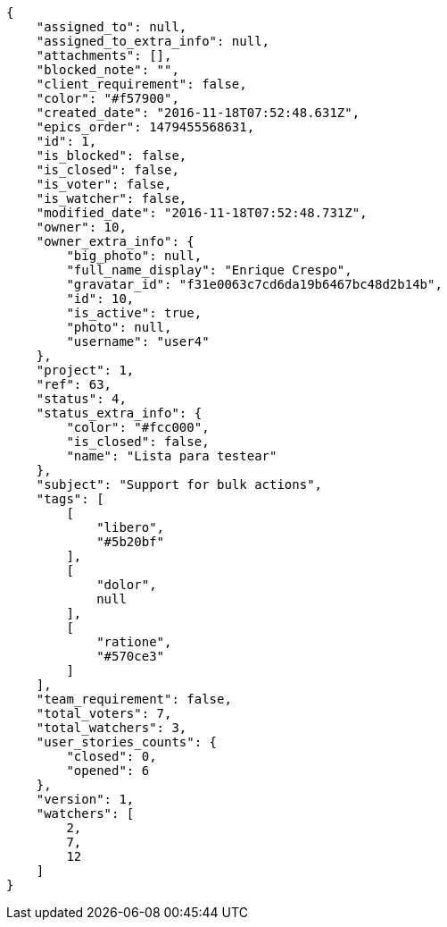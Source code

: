 [source,json]
----
{
    "assigned_to": null,
    "assigned_to_extra_info": null,
    "attachments": [],
    "blocked_note": "",
    "client_requirement": false,
    "color": "#f57900",
    "created_date": "2016-11-18T07:52:48.631Z",
    "epics_order": 1479455568631,
    "id": 1,
    "is_blocked": false,
    "is_closed": false,
    "is_voter": false,
    "is_watcher": false,
    "modified_date": "2016-11-18T07:52:48.731Z",
    "owner": 10,
    "owner_extra_info": {
        "big_photo": null,
        "full_name_display": "Enrique Crespo",
        "gravatar_id": "f31e0063c7cd6da19b6467bc48d2b14b",
        "id": 10,
        "is_active": true,
        "photo": null,
        "username": "user4"
    },
    "project": 1,
    "ref": 63,
    "status": 4,
    "status_extra_info": {
        "color": "#fcc000",
        "is_closed": false,
        "name": "Lista para testear"
    },
    "subject": "Support for bulk actions",
    "tags": [
        [
            "libero",
            "#5b20bf"
        ],
        [
            "dolor",
            null
        ],
        [
            "ratione",
            "#570ce3"
        ]
    ],
    "team_requirement": false,
    "total_voters": 7,
    "total_watchers": 3,
    "user_stories_counts": {
        "closed": 0,
        "opened": 6
    },
    "version": 1,
    "watchers": [
        2,
        7,
        12
    ]
}
----
